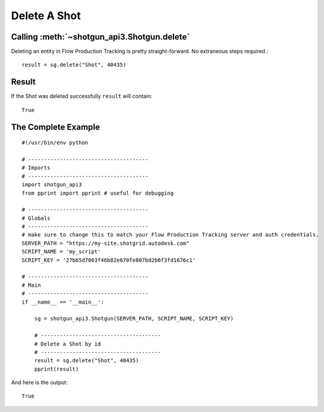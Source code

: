 Delete A Shot
=============

Calling :meth:`~shotgun_api3.Shotgun.delete`
--------------------------------------------
Deleting an entity in Flow Production Tracking is pretty straight-forward. No extraneous steps required.::

    result = sg.delete("Shot", 40435)

Result
------
If the Shot was deleted successfully ``result`` will contain::

    True

The Complete Example
--------------------
::

    #!/usr/bin/env python

    # --------------------------------------
    # Imports
    # --------------------------------------
    import shotgun_api3
    from pprint import pprint # useful for debugging

    # --------------------------------------
    # Globals
    # --------------------------------------
    # make sure to change this to match your Flow Production Tracking server and auth credentials.
    SERVER_PATH = "https://my-site.shotgrid.autodesk.com"
    SCRIPT_NAME = 'my_script'
    SCRIPT_KEY = '27b65d7063f46b82e670fe807bd2b6f3fd1676c1'

    # --------------------------------------
    # Main
    # --------------------------------------
    if __name__ == '__main__':

        sg = shotgun_api3.Shotgun(SERVER_PATH, SCRIPT_NAME, SCRIPT_KEY)

        # --------------------------------------
        # Delete a Shot by id
        # --------------------------------------
        result = sg.delete("Shot", 40435)
        pprint(result)

And here is the output::

    True
